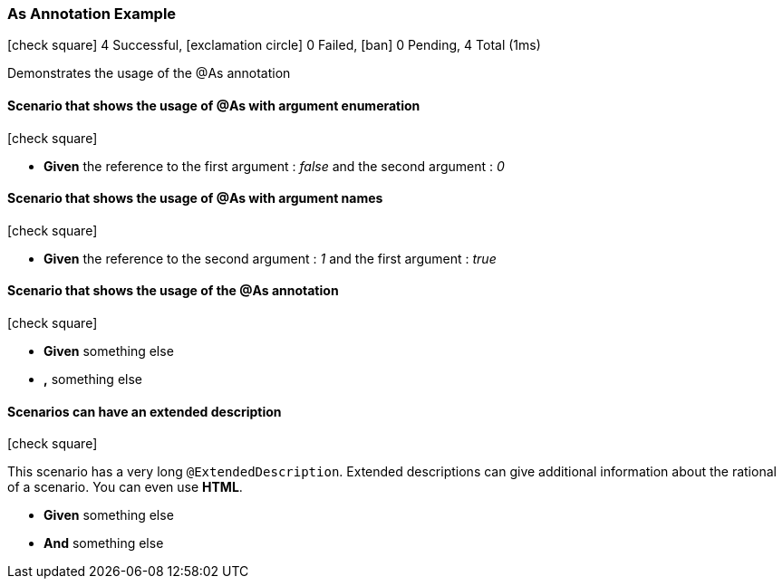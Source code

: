 === As Annotation Example

icon:check-square[role=green] 4 Successful, icon:exclamation-circle[role=red] 0 Failed, icon:ban[role=silver] 0 Pending, 4 Total (1ms)

+++Demonstrates the usage of the @As annotation+++

// tag::scenario-successful[]

==== Scenario that shows the usage of @As with argument enumeration

icon:check-square[role=green]

[unstyled.jg-step-list]
* [.jg-intro-word]*Given* the reference to the first argument : [.jg-argument]_false_ and the second argument : [.jg-argument]_0_

// end::scenario-successful[]

// tag::scenario-successful[]

==== Scenario that shows the usage of @As with argument names

icon:check-square[role=green]

[unstyled.jg-step-list]
* [.jg-intro-word]*Given* the reference to the second argument : [.jg-argument]_1_ and the first argument : [.jg-argument]_true_

// end::scenario-successful[]

// tag::scenario-successful[]

==== Scenario that shows the usage of the @As annotation

icon:check-square[role=green]

[unstyled.jg-step-list]
* [.jg-intro-word]*Given* something else

* [.jg-intro-word]*,* something else

// end::scenario-successful[]

// tag::scenario-successful[]

==== Scenarios can have an extended description

icon:check-square[role=green]

+++This scenario has a very long <tt>@ExtendedDescription</tt>. Extended descriptions can give additional information about the rational of a scenario. You can even use <b>HTML</b>.+++

[unstyled.jg-step-list]
* [.jg-intro-word]*Given* something else

* [.jg-intro-word]*And* something else

// end::scenario-successful[]

